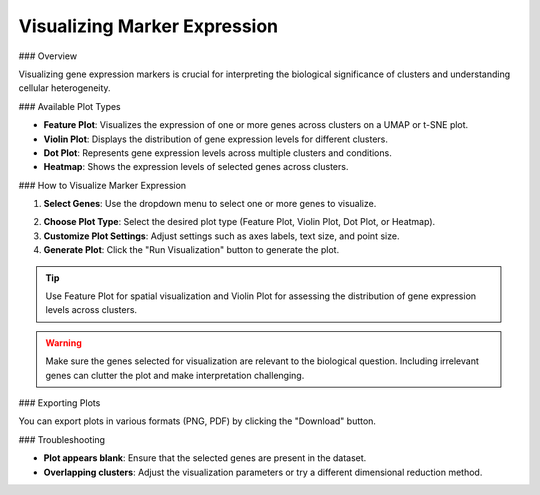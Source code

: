 ===================================
Visualizing Marker Expression
===================================

### Overview

Visualizing gene expression markers is crucial for interpreting the biological significance of clusters and understanding cellular heterogeneity.

### Available Plot Types

- **Feature Plot**: Visualizes the expression of one or more genes across clusters on a UMAP or t-SNE plot.
- **Violin Plot**: Displays the distribution of gene expression levels for different clusters.
- **Dot Plot**: Represents gene expression levels across multiple clusters and conditions.
- **Heatmap**: Shows the expression levels of selected genes across clusters.

### How to Visualize Marker Expression

1. **Select Genes**: Use the dropdown menu to select one or more genes to visualize.


.. image:: ../_static/images/single_dataset_analysis/visualizing_marker_expression_1.png
   :width: 90%
   :align: center


2. **Choose Plot Type**: Select the desired plot type (Feature Plot, Violin Plot, Dot Plot, or Heatmap).
3. **Customize Plot Settings**: Adjust settings such as axes labels, text size, and point size.
4. **Generate Plot**: Click the "Run Visualization" button to generate the plot.

.. image:: ../_static/images/single_dataset_analysis/visualizing_marker_expression.png
   :width: 90%
   :align: center

.. tip::
   Use Feature Plot for spatial visualization and Violin Plot for assessing the distribution of gene expression levels across clusters.

.. warning::
   Make sure the genes selected for visualization are relevant to the biological question. Including irrelevant genes can clutter the plot and make interpretation challenging.

### Exporting Plots

You can export plots in various formats (PNG, PDF) by clicking the "Download" button.

### Troubleshooting

- **Plot appears blank**: Ensure that the selected genes are present in the dataset.
- **Overlapping clusters**: Adjust the visualization parameters or try a different dimensional reduction method.
